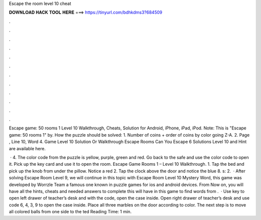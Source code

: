 Escape the room level 10 cheat



𝐃𝐎𝐖𝐍𝐋𝐎𝐀𝐃 𝐇𝐀𝐂𝐊 𝐓𝐎𝐎𝐋 𝐇𝐄𝐑𝐄 ===> https://tinyurl.com/bdhkdms3?684509



.



.



.



.



.



.



.



.



.



.



.



.

Escape game: 50 rooms 1 Level 10 Walkthrough, Cheats, Solution for Android, iPhone, iPad, iPod. Note: This is "Escape game: 50 rooms 1" by. How the puzzle should be solved: 1. Number of coins + order of coins by color going Z-A. 2. Page , Line 10, Word 4. Game Level 10 Solution Or Walkthrough Escape Rooms Can You Escape 6 Solutions Level 10 and Hint are available here.

 · 4. The color code from the puzzle is yellow, purple, green and red. Go back to the safe and use the color code to open it. Pick up the key card and use it to open the room. Escape Game Rooms 1 – Level 10 Walkthrough. 1. Tap the bed and pick up the knob from under the pillow. Notice a red 2. Tap the clock above the door and notice the blue 8. s: 2.  · After solving Escape Room Level 9, we will continue in this topic with Escape Room Level 10 Mystery Word, this game was developed by Worrzle Team a famous one known in puzzle games for ios and android devices. From Now on, you will have all the hints, cheats and needed answers to complete this  will have in this game to find words from .  · Use key to open left drawer of teacher’s desk and with the code, open the case inside. Open right drawer of teacher’s desk and use code 6, 4, 3, 9 to open the case inside. Place all three marbles on the door according to color. The next step is to move all colored balls from one side to the ted Reading Time: 1 min.

